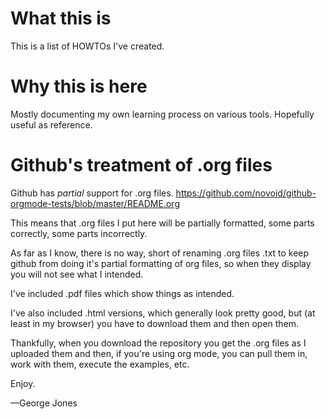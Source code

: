 * What this is
  This is a list of HOWTOs I've created.

* Why this is here
  Mostly documenting my own learning process on various tools.
  Hopefully useful as reference.

* Github's treatment of .org files
  Github has /partial/ support for .org files.
  https://github.com/novoid/github-orgmode-tests/blob/master/README.org

  This means that .org files I put here will be partially formatted,
  some parts correctly, some parts incorrectly.

  As far as I know, there is no way, short of renaming .org files .txt
  to keep github from doing it's partial formatting of org files,
  so when they display you will not see what I intended.

  I've included .pdf files which show things as intended.
  
  I've also included .html versions, which generally look pretty good,
  but (at least in my browser) you have to download them and then
  open them.

  Thankfully, when you download the repository you get the .org
  files as I uploaded them and then, if you're using org mode,
  you can pull them in, work with them, execute the examples, etc.

Enjoy.

---George Jones
  
  
  


